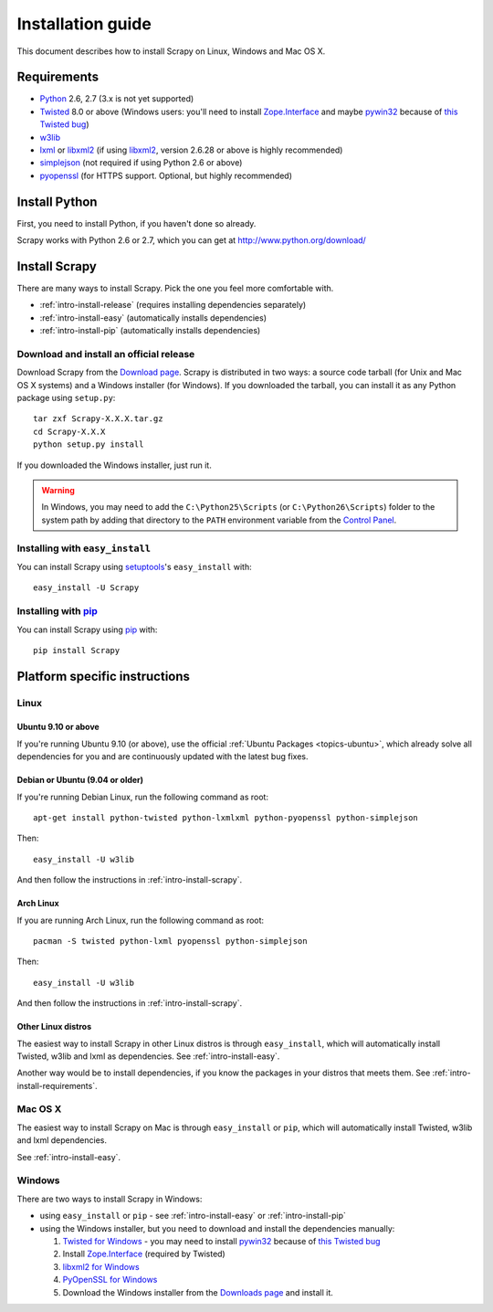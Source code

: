 .. _intro-install:

==================
Installation guide
==================

This document describes how to install Scrapy on Linux, Windows and Mac OS X.

.. _intro-install-requirements:

Requirements
============

* `Python`_ 2.6, 2.7 (3.x is not yet supported)

* `Twisted`_ 8.0 or above (Windows users: you'll need to install
  `Zope.Interface`_ and maybe `pywin32`_ because of `this Twisted bug`_)

* `w3lib`_

* `lxml`_ or `libxml2`_ (if using `libxml2`_, version 2.6.28 or above is highly recommended)

* `simplejson`_ (not required if using Python 2.6 or above)

* `pyopenssl <http://pyopenssl.sourceforge.net>`_ (for HTTPS support. Optional,
  but highly recommended)

.. _intro-install-python:

Install Python
==============

First, you need to install Python, if you haven't done so already.

Scrapy works with Python 2.6 or 2.7, which you can get at
http://www.python.org/download/

.. seealso:: :ref:`faq-python-versions`

.. highlight:: sh

.. _intro-install-scrapy:

Install Scrapy
==============

There are many ways to install Scrapy. Pick the one you feel more comfortable
with.

* :ref:`intro-install-release` (requires installing dependencies separately)
* :ref:`intro-install-easy` (automatically installs dependencies)
* :ref:`intro-install-pip` (automatically installs dependencies)

.. _intro-install-release:

Download and install an official release
----------------------------------------

Download Scrapy from the `Download page`_. Scrapy is distributed in two ways: a
source code tarball (for Unix and Mac OS X systems) and a Windows installer
(for Windows). If you downloaded the tarball, you can install it as any Python
package using ``setup.py``::

   tar zxf Scrapy-X.X.X.tar.gz
   cd Scrapy-X.X.X
   python setup.py install

If you downloaded the Windows installer, just run it.

.. warning:: In Windows, you may need to add the ``C:\Python25\Scripts`` (or
   ``C:\Python26\Scripts``) folder to the system path by adding that directory
   to the ``PATH`` environment variable from the `Control Panel`_.

.. _Download page: http://scrapy.org/download/

.. _intro-install-easy:

Installing with ``easy_install``
--------------------------------

You can install Scrapy using setuptools_'s ``easy_install`` with::

   easy_install -U Scrapy

.. _intro-install-pip:

Installing with `pip`_
----------------------

You can install Scrapy using `pip`_ with::

   pip install Scrapy

.. _intro-install-platforms:

Platform specific instructions
==============================

Linux
-----

Ubuntu 9.10 or above
~~~~~~~~~~~~~~~~~~~~

If you're running Ubuntu 9.10 (or above), use the official :ref:`Ubuntu
Packages <topics-ubuntu>`, which already solve all dependencies for you and are
continuously updated with  the latest bug fixes.

Debian or Ubuntu (9.04 or older)
~~~~~~~~~~~~~~~~~~~~~~~~~~~~~~~~

If you're running Debian Linux, run the following command as root::

   apt-get install python-twisted python-lxmlxml python-pyopenssl python-simplejson

Then::

    easy_install -U w3lib

And then follow the instructions in :ref:`intro-install-scrapy`.

Arch Linux
~~~~~~~~~~

If you are running Arch Linux, run the following command as root::

   pacman -S twisted python-lxml pyopenssl python-simplejson

Then::

    easy_install -U w3lib

And then follow the instructions in :ref:`intro-install-scrapy`.

Other Linux distros
~~~~~~~~~~~~~~~~~~~

The easiest way to install Scrapy in other Linux distros is through
``easy_install``, which will automatically install Twisted, w3lib and lxml as
dependencies. See :ref:`intro-install-easy`.

Another way would be to install dependencies, if you know the packages in your
distros that meets them. See :ref:`intro-install-requirements`.

Mac OS X
--------

The easiest way to install Scrapy on Mac is through ``easy_install`` or
``pip``, which will automatically install Twisted, w3lib and lxml dependencies.

See :ref:`intro-install-easy`.

Windows
-------

There are two ways to install Scrapy in Windows:

* using ``easy_install`` or ``pip`` - see :ref:`intro-install-easy` or
  :ref:`intro-install-pip`

* using the Windows installer, but you need to download and install the
  dependencies manually:

  1. `Twisted for Windows <http://twistedmatrix.com/trac/wiki/Downloads>`_ - you
     may need to install `pywin32`_ because of `this Twisted bug`_

  2. Install `Zope.Interface`_ (required by Twisted)

  3. `libxml2 for Windows <http://users.skynet.be/sbi/libxml-python/>`_

  4. `PyOpenSSL for Windows <http://sourceforge.net/project/showfiles.php?group_id=31249>`_

  5. Download the Windows installer from the `Downloads page`_ and install it.

.. _Python: http://www.python.org
.. _Twisted: http://twistedmatrix.com
.. _w3lib: http://pypi.python.org/pypi/w3lib
.. _lxml: http://codespeak.net/lxml/
.. _libxml2: http://xmlsoft.org
.. _pywin32: http://sourceforge.net/projects/pywin32/
.. _simplejson: http://pypi.python.org/pypi/simplejson/
.. _Zope.Interface: http://pypi.python.org/pypi/zope.interface#download
.. _this Twisted bug: http://twistedmatrix.com/trac/ticket/3707
.. _pip: http://pypi.python.org/pypi/pip
.. _setuptools: http://pypi.python.org/pypi/setuptools
.. _Control Panel: http://www.microsoft.com/resources/documentation/windows/xp/all/proddocs/en-us/sysdm_advancd_environmnt_addchange_variable.mspx
.. _Downloads page: http://scrapy.org/download/
